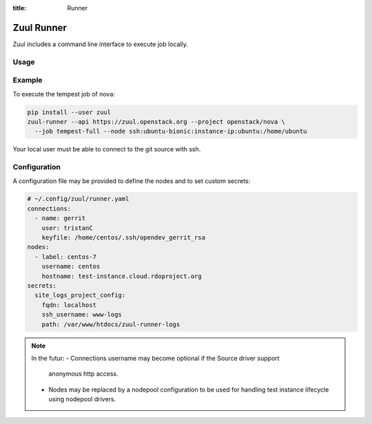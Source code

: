 :title: Runner

.. _runner:

Zuul Runner
===========

Zuul includes a command line interface to execute job locally.

Usage
-----

.. program-output:: zuul-runner --help


Example
-------

To execute the tempest job of nova:

.. code-block:: shell

   pip install --user zuul
   zuul-runner --api https://zuul.openstack.org --project openstack/nova \
     --job tempest-full --node ssh:ubuntu-bionic:instance-ip:ubuntu:/home/ubuntu

Your local user must be able to connect to the git source with ssh.


Configuration
-------------

A configuration file may be provided to define the nodes and to
set custom secrets:

.. code-block:: yaml

   # ~/.config/zuul/runner.yaml
   connections:
     - name: gerrit
       user: tristanC
       keyfile: /home/centos/.ssh/opendev_gerrit_rsa
   nodes:
     - label: centos-7
       username: centos
       hostname: test-instance.cloud.rdoproject.org
   secrets:
     site_logs_project_config:
       fqdn: localhost
       ssh_username: www-logs
       path: /var/www/htdocs/zuul-runner-logs


.. note::

   In the futur:
   - Connections username may become optional if the Source driver support
     anonymous http access.
   - Nodes may be replaced by a nodepool configuration to be used for
     handling test instance lifecycle using nodepool drivers.
